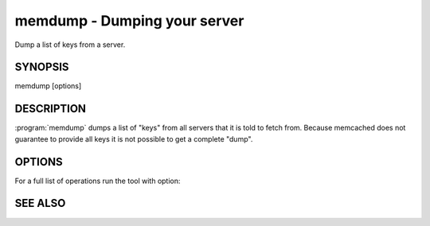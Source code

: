 =============================
memdump - Dumping your server
=============================


Dump a list of keys from a server.


--------
SYNOPSIS
--------

memdump [options]

.. program:: memdump

-----------
DESCRIPTION
-----------


:program:`memdump`  dumps a list of "keys" from all servers that 
it is told to fetch from. Because memcached does not guarantee to
provide all keys it is not possible to get a complete "dump".


-------
OPTIONS
-------


For a full list of operations run the tool with option:

.. option:: --help



--------
SEE ALSO
--------

.. only:: man

  :manpage:`memcached(1)` :manpage:`libmemcached(3)`
